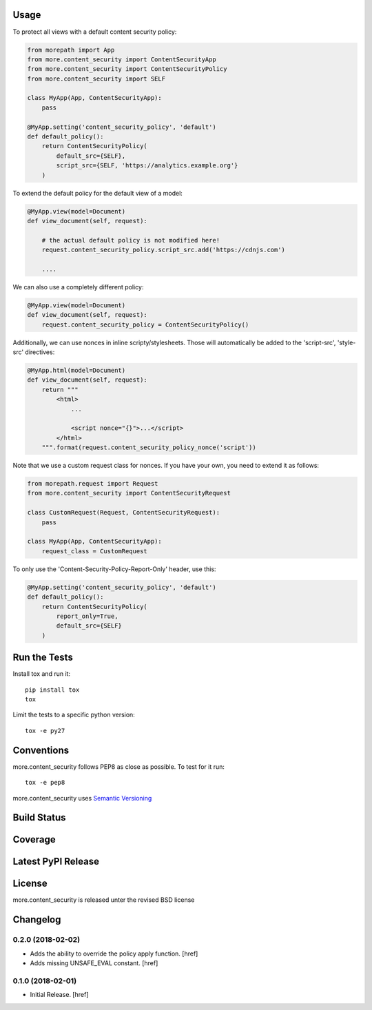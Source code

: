 

Usage
-----

To protect all views with a default content security policy:

.. code-block:: python

    from morepath import App
    from more.content_security import ContentSecurityApp
    from more.content_security import ContentSecurityPolicy
    from more.content_security import SELF

    class MyApp(App, ContentSecurityApp):
        pass

    @MyApp.setting('content_security_policy', 'default')
    def default_policy():
        return ContentSecurityPolicy(
            default_src={SELF},
            script_src={SELF, 'https://analytics.example.org'}
        )

To extend the default policy for the default view of a model:

.. code-block:: python

    @MyApp.view(model=Document)
    def view_document(self, request):

        # the actual default policy is not modified here!
        request.content_security_policy.script_src.add('https://cdnjs.com')

        ....

We can also use a completely different policy:

.. code-block:: python

    @MyApp.view(model=Document)
    def view_document(self, request):
        request.content_security_policy = ContentSecurityPolicy()

Additionally, we can use nonces in inline scripty/stylesheets. Those will
automatically be added to the 'script-src', 'style-src' directives:

.. code-block:: python

    @MyApp.html(model=Document)
    def view_document(self, request):
        return """
            <html>
                ...

                <script nonce="{}">...</script>
            </html>
        """.format(request.content_security_policy_nonce('script'))

Note that we use a custom request class for nonces. If you have your own,
you need to extend it as follows:

.. code-block:: python

    from morepath.request import Request
    from more.content_security import ContentSecurityRequest

    class CustomRequest(Request, ContentSecurityRequest):
        pass

    class MyApp(App, ContentSecurityApp):
        request_class = CustomRequest

To only use the 'Content-Security-Policy-Report-Only' header, use this:

.. code-block:: python

    @MyApp.setting('content_security_policy', 'default')
    def default_policy():
        return ContentSecurityPolicy(
            report_only=True,
            default_src={SELF}
        )

Run the Tests
-------------

Install tox and run it::

    pip install tox
    tox

Limit the tests to a specific python version::

    tox -e py27

Conventions
-----------

more.content_security follows PEP8 as close as possible. To test for it run::

    tox -e pep8

more.content_security uses `Semantic Versioning <http://semver.org/>`_

Build Status
------------

.. image:: https://travis-ci.org/morepath/more.content_security.png
  :target: https://travis-ci.org/morepath/more.content_security
  :alt: Build Status

Coverage
--------

.. image:: https://coveralls.io/repos/morepath/more.content_security/badge.png?branch=master
  :target: https://coveralls.io/r/morepath/more.content_security?branch=master
  :alt: Project Coverage

Latest PyPI Release
-------------------

.. image:: https://badge.fury.io/py/more.content_security.svg
    :target: https://badge.fury.io/py/more.content_security
    :alt: Latest PyPI Release

License
-------
more.content_security is released unter the revised BSD license

Changelog
---------

0.2.0 (2018-02-02)
~~~~~~~~~~~~~~~~~~~~~

- Adds the ability to override the policy apply function.
  [href]

- Adds missing UNSAFE_EVAL constant.
  [href]

0.1.0 (2018-02-01)
~~~~~~~~~~~~~~~~~~~~~

- Initial Release.
  [href]


